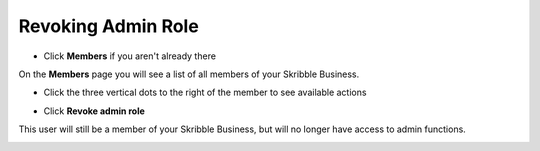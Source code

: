 .. _revoke-admin:

===================
Revoking Admin Role
===================

- Click **Members** if you aren't already there


.. image:: adding_members.png
    :class: with-shadow


On the **Members** page you will see a list of all members of your Skribble Business.

- Click the three vertical dots to the right of the member to see available actions


.. image:: revoking_members.png
    :class: with-shadow


- Click **Revoke admin role**


.. image:: revoking_options.png
    :class: with-shadow


This user will still be a member of your Skribble Business, but will no longer have access to admin functions.


.. image:: revoking_removed.png
    :class: with-shadow
